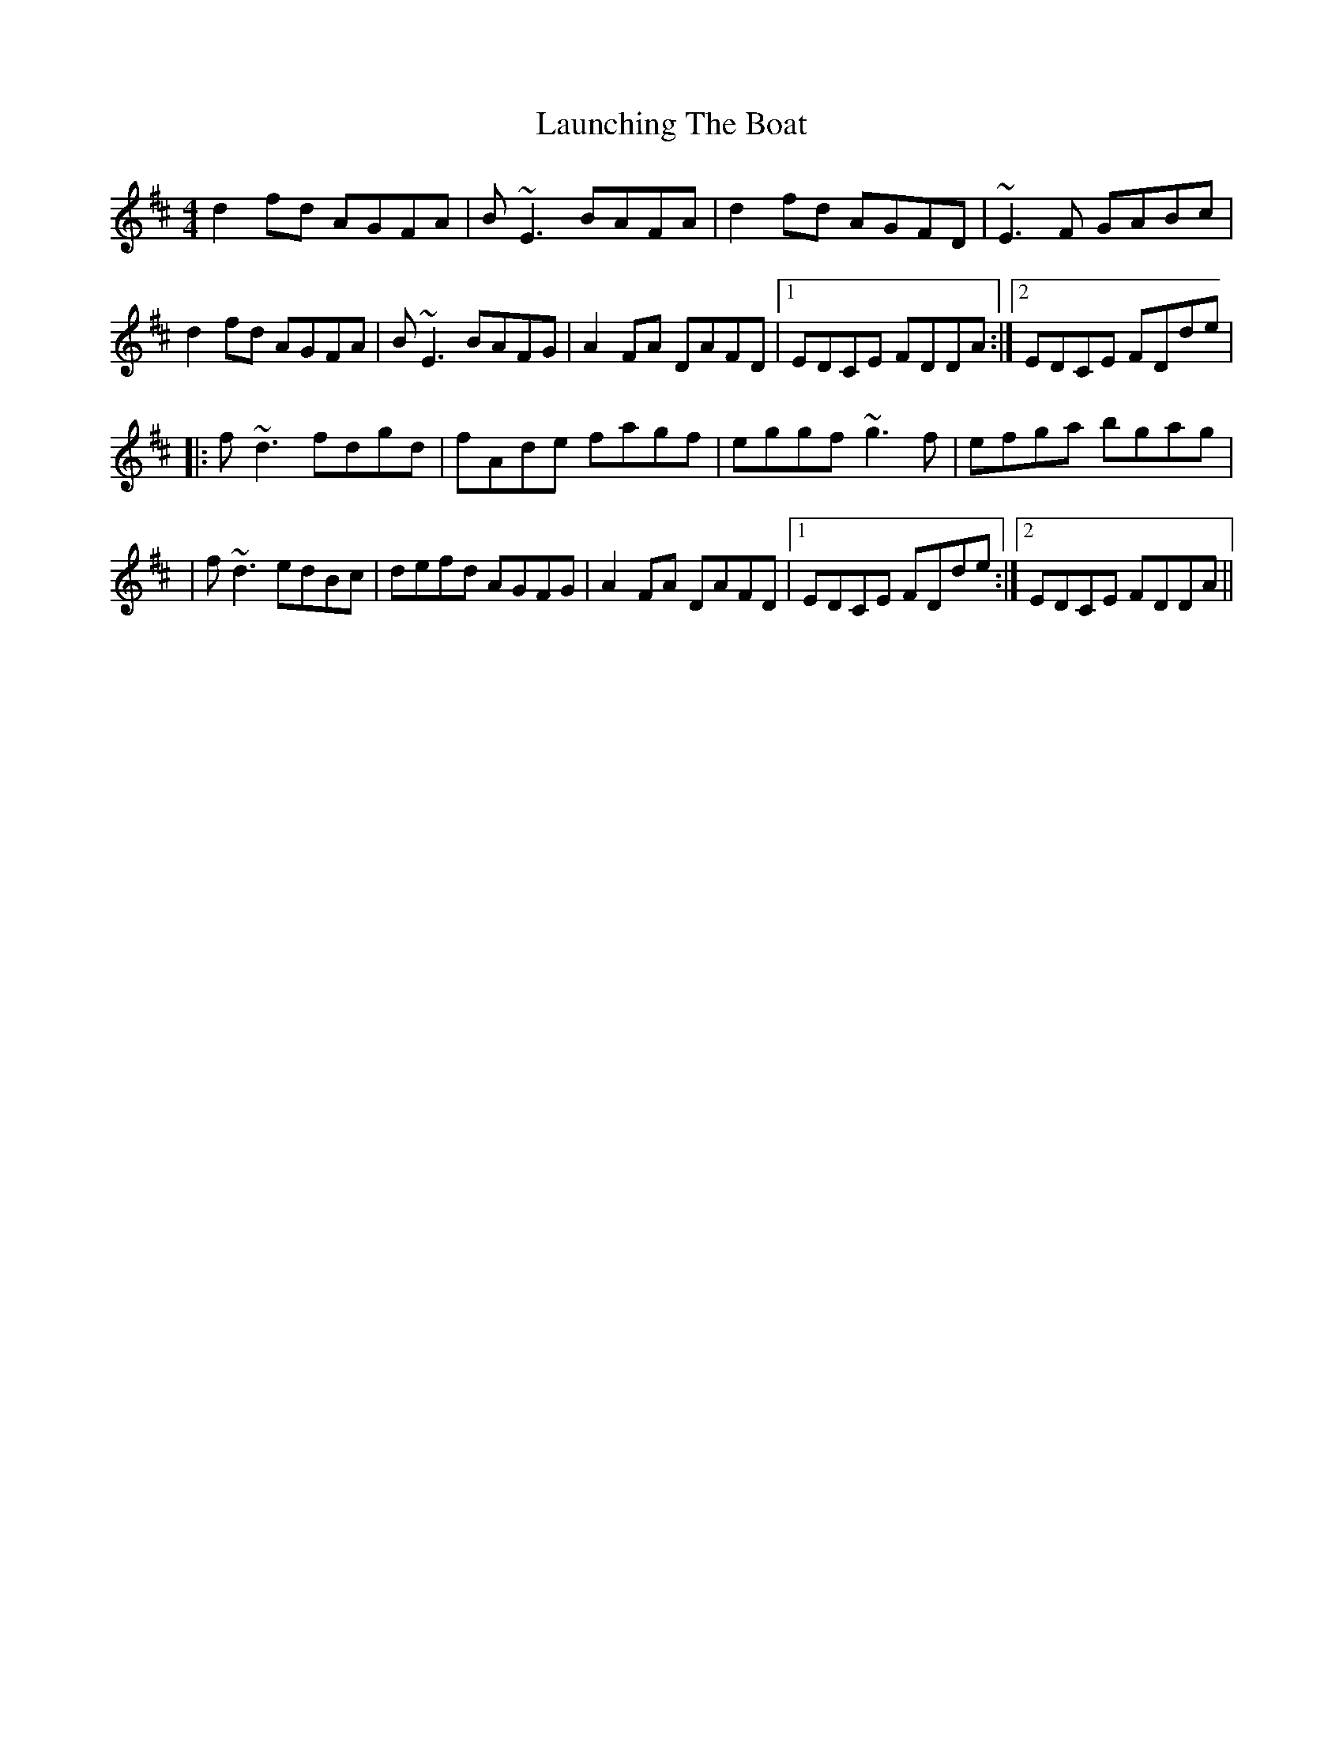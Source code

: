 X: 1
T: Launching The Boat
Z: JD
S: https://thesession.org/tunes/267#setting267
R: reel
M: 4/4
L: 1/8
K: Dmaj
d2fd AGFA|B~E3 BAFA|d2fd AGFD|~E3F GABc|
d2fd AGFA|B~E3 BAFG|A2FA DAFD|1EDCE FDDA:|2EDCE FDde|
|:f~d3 fdgd|fAde fagf|eggf ~g3f|efga bgag|
|f~d3 edBc|defd AGFG|A2FA DAFD|1EDCE FDde:|2EDCE FDDA||

